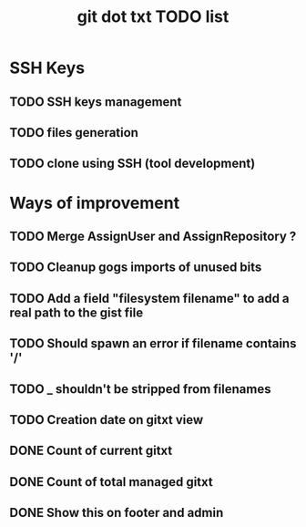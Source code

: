#+TITLE: git dot txt TODO list

* SSH Keys
** TODO SSH keys management
** TODO files generation
** TODO clone using SSH (tool development)

* Ways of improvement
** TODO Merge AssignUser and AssignRepository ?
** TODO Cleanup gogs imports of unused bits
** TODO Add a field "filesystem filename" to add a real path to the gist file
** TODO Should spawn an error if filename contains '/'
** TODO _ shouldn't be stripped from filenames
** TODO Creation date on gitxt view
** DONE Count of current gitxt
** DONE Count of total managed gitxt
** DONE Show this on footer and admin
